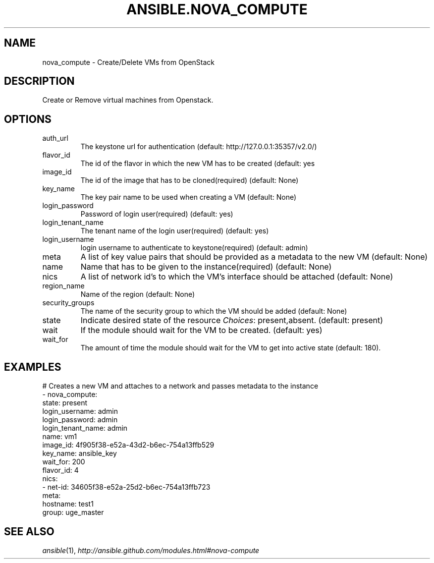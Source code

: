 .TH ANSIBLE.NOVA_COMPUTE 3 "2013-12-18" "1.4.2" "ANSIBLE MODULES"
.\" generated from library/cloud/nova_compute
.SH NAME
nova_compute \- Create/Delete VMs from OpenStack
.\" ------ DESCRIPTION
.SH DESCRIPTION
.PP
Create or Remove virtual machines from Openstack. 
.\" ------ OPTIONS
.\"
.\"
.SH OPTIONS
   
.IP auth_url
The keystone url for authentication (default: http://127.0.0.1:35357/v2.0/)   
.IP flavor_id
The id of the flavor in which the new VM has to be created (default: yes   
.IP image_id
The id of the image that has to be cloned(required) (default: None)   
.IP key_name
The key pair name to be used when creating a VM (default: None)   
.IP login_password
Password of login user(required) (default: yes)   
.IP login_tenant_name
The tenant name of the login user(required) (default: yes)   
.IP login_username
login username to authenticate to keystone(required) (default: admin)   
.IP meta
A list of key value pairs that should be provided as a metadata to the new VM (default: None)   
.IP name
Name that has to be given to the instance(required) (default: None)   
.IP nics
A list of network id's to which the VM's interface should be attached (default: None)   
.IP region_name
Name of the region (default: None)   
.IP security_groups
The name of the security group to which the VM should be added (default: None)   
.IP state
Indicate desired state of the resource
.IR Choices :
present,absent. (default: present)   
.IP wait
If the module should wait for the VM to be created. (default: yes)   
.IP wait_for
The amount of time the module should wait for the VM to get into active state (default: 180).\"
.\"
.\" ------ NOTES
.\"
.\"
.\" ------ EXAMPLES
.\" ------ PLAINEXAMPLES
.SH EXAMPLES
.nf
# Creates a new VM and attaches to a network and passes metadata to the instance
- nova_compute:
       state: present
       login_username: admin
       login_password: admin
       login_tenant_name: admin
       name: vm1
       image_id: 4f905f38-e52a-43d2-b6ec-754a13ffb529
       key_name: ansible_key
       wait_for: 200
       flavor_id: 4
       nics:
         - net-id: 34605f38-e52a-25d2-b6ec-754a13ffb723
       meta:
         hostname: test1
         group: uge_master

.fi

.\" ------- AUTHOR
.SH SEE ALSO
.IR ansible (1),
.I http://ansible.github.com/modules.html#nova-compute